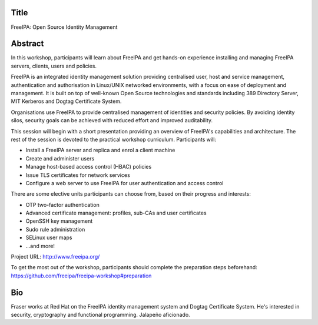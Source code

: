 ..
  Copyright 2018  Red Hat, Inc.

  This work is licensed under the Creative Commons Attribution 4.0
  International License. To view a copy of this license, visit
  http://creativecommons.org/licenses/by/4.0/.


Title
=====

FreeIPA: Open Source Identity Management


Abstract
========

In this workshop, participants will learn about FreeIPA and get
hands-on experience installing and managing FreeIPA servers,
clients, users and policies.

FreeIPA is an integrated identity management solution providing
centralised user, host and service management, authentication and
authorisation in Linux/UNIX networked environments, with a focus on
ease of deployment and management.  It is built on top of well-known
Open Source technologies and standards including 389 Directory
Server, MIT Kerberos and Dogtag Certificate System.

Organisations use FreeIPA to provide centralised management of
identities and security policies.  By avoiding identity silos,
security goals can be achieved with reduced effort and improved
auditability.

This session will begin with a short presentation providing an
overview of FreeIPA's capabilities and architecture.  The rest of
the session is devoted to the practical workshop curriculum.
Participants will:

- Install a FreeIPA server and replica and enrol a client machine
- Create and administer users
- Manage host-based access control (HBAC) policies
- Issue TLS certificates for network services
- Configure a web server to use FreeIPA for user authentication and
  access control

There are some elective units participants can choose from, based on
their progress and interests:

- OTP two-factor authentication
- Advanced certificate management: profiles, sub-CAs and user certificates
- OpenSSH key management
- Sudo rule administration
- SELinux user maps
- ...and more!

Project URL: http://www.freeipa.org/

To get the most out of the workshop, participants should complete
the preparation steps beforehand:
https://github.com/freeipa/freeipa-workshop#preparation


Bio
===

Fraser works at Red Hat on the FreeIPA identity management system
and Dogtag Certificate System. He's interested in security,
cryptography and functional programming.  Jalapeño aficionado.
